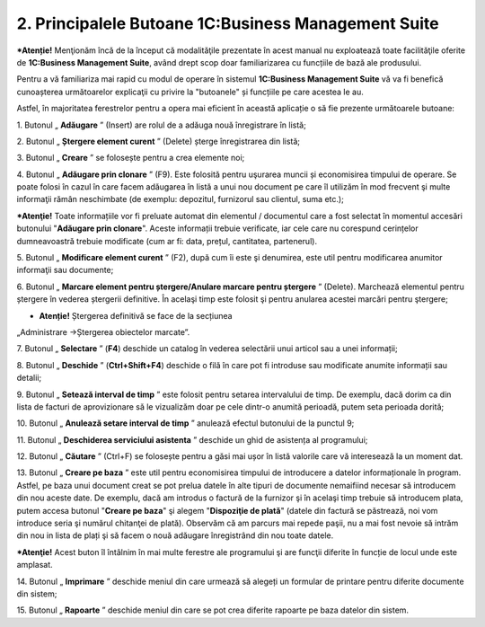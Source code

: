 2. Principalele Butoane 1C:Business Management Suite
====================================================

***Atenție!** Menţionăm încă de la început că modalităţile prezentate
în acest manual nu exploatează toate facilităţile oferite de
**1C:Business Management Suite**, având drept scop doar familiarizarea
cu funcțiile de bază ale produsului.

Pentru a vă familiariza mai rapid cu modul de operare în sistemul
**1C:Business Management Suite** vă va fi benefică cunoașterea
următoarelor explicaţii cu privire la "butoanele" și funcțiile pe care
acestea le au.

Astfel, în majoritatea ferestrelor pentru a opera mai eficient în
această aplicație o să fie prezente următoarele butoane:

1. Butonul „ **Adăugare** ” |image2| (Insert) are rolul de a adăuga
nouă înregistrare în listă;

2. Butonul „ **Ștergere element curent** ” |image3| (Delete) șterge
înregistrarea din listă;

3. Butonul „ **Creare** ” |image4| se folosește pentru a crea elemente
noi;

4. Butonul „ **Adăugare prin clonare** ” |image5| (F9). Este folosită
pentru uşurarea muncii și economisirea timpului de operare. Se poate
folosi în cazul în care facem adăugarea în listă a unui nou document
pe care îl utilizăm în mod frecvent şi multe informaţii rămân
neschimbate (de exemplu: depozitul, furnizorul sau clientul, suma
etc.);

***Atenţie!** Toate informațiile vor fi preluate automat din elementul
/ documentul care a fost selectat în momentul accesări butonului
"**Adăugare prin clonare**". Aceste informații trebuie verificate, iar
cele care nu corespund cerințelor dumneavoastră trebuie modificate (cum
ar fi: data, prețul, cantitatea, partenerul).

5. Butonul „ **Modificare element curent** ” |image6| (F2), după cum
îi este şi denumirea, este util pentru modificarea anumitor
informaţii sau documente;

6. Butonul „ **Marcare element pentru ștergere/Anulare marcare pentru
ștergere** ” |image7| (Delete). Marchează elementul pentru ștergere
în vederea ștergerii definitive. În acelaşi timp este folosit şi
pentru anularea acestei marcări pentru ştergere;

* **Atenție!** Ștergerea definitivă se face de la secțiunea
„Administrare →Ștergerea obiectelor marcate”.

7.  Butonul „ **Selectare** ” |image8| (**F4**) deschide un catalog în
vederea selectării unui articol sau a unei informații;

8.  Butonul „ **Deschide** ” |image9| (**Ctrl+Shift+F4**) deschide o
filă în care pot fi introduse sau modificate anumite informații sau
detalii;

9.  Butonul „ **Setează interval de timp** ” |image10| este folosit
pentru setarea intervalului de timp. De exemplu, dacă dorim ca din
lista de facturi de aprovizionare să le vizualizăm doar pe cele
dintr-o anumită perioadă, putem seta perioada dorită;

10. Butonul „ **Anulează setare interval de timp** ”
|image11| anulează efectul butonului de la punctul 9;

11. Butonul „ **Deschiderea serviciului asistenta** ”
|image12| deschide un ghid de asistența al programului;

12. Butonul „ **Căutare** ” |image13| (Ctrl+F) se folosește pentru a
găsi mai ușor în listă valorile care vă interesează la un moment
dat.

13. Butonul „ **Creare pe baza** ” |image14| este util pentru
economisirea timpului de introducere a datelor informaționale în
program. Astfel, pe baza unui document creat se pot prelua datele în
alte tipuri de documente nemaifiind necesar să introducem din nou
aceste date. De exemplu, dacă am introdus o factură de la furnizor
şi în acelaşi timp trebuie să introducem plata, putem accesa butonul
"**Creare pe baza**" şi alegem "**Dispoziţie de plată**" (datele din
factură se păstrează, noi vom introduce seria şi numărul chitanţei
de plată). Observăm că am parcurs mai repede paşii, nu a mai fost
nevoie să intrăm din nou in lista de plați şi să facem o nouă
adăugare înregistrând din nou toate datele.

***Atenţie!** Acest buton îl întâlnim în mai multe ferestre ale
programului şi are funcţii diferite în funcție de locul unde este
amplasat.

14. Butonul „ **Imprimare** ” |image15| deschide meniul din care
urmează să alegeți un formular de printare pentru diferite documente
din sistem;

15. Butonul „ **Rapoarte** ” |image16| deschide meniul din care se pot
crea diferite rapoarte pe baza datelor din sistem.

.. |image2| image:: media/image4.png
   :width: 0.78125in
   :height: 0.27083in
.. |image3| image:: media/image5.png
   :width: 0.27083in
   :height: 0.27083in
.. |image4| image:: media/image6.png
   :width: 0.625in
   :height: 0.26042in
.. |image5| image:: media/image7.png
   :width: 0.23958in
   :height: 0.20833in
.. |image6| image:: media/image8.png
   :width: 0.20833in
   :height: 0.20833in
.. |image7| image:: media/image9.png
   :width: 0.19792in
   :height: 0.22917in
.. |image8| image:: media/image10.png
   :width: 0.17717in
   :height: 0.2189in
.. |image9| image:: media/image11.png
   :width: 0.19803in
   :height: 0.23976in
.. |image10| image:: media/image12.png
   :width: 0.17708in
   :height: 0.19792in
.. |image11| image:: media/image13.png
   :width: 0.25in
   :height: 0.20833in
.. |image12| image:: media/image14.png
   :width: 0.21875in
   :height: 0.21875in
.. |image13| image:: media/image15.png
   :width: 0.78125in
   :height: 0.27083in
.. |image14| image:: media/image16.png
   :width: 0.95833in
   :height: 0.27083in
.. |image15| image:: media/image17.png
   :width: 0.66667in
   :height: 0.28125in
.. |image16| image:: media/image18.png
   :width: 0.66667in
   :height: 0.25in
